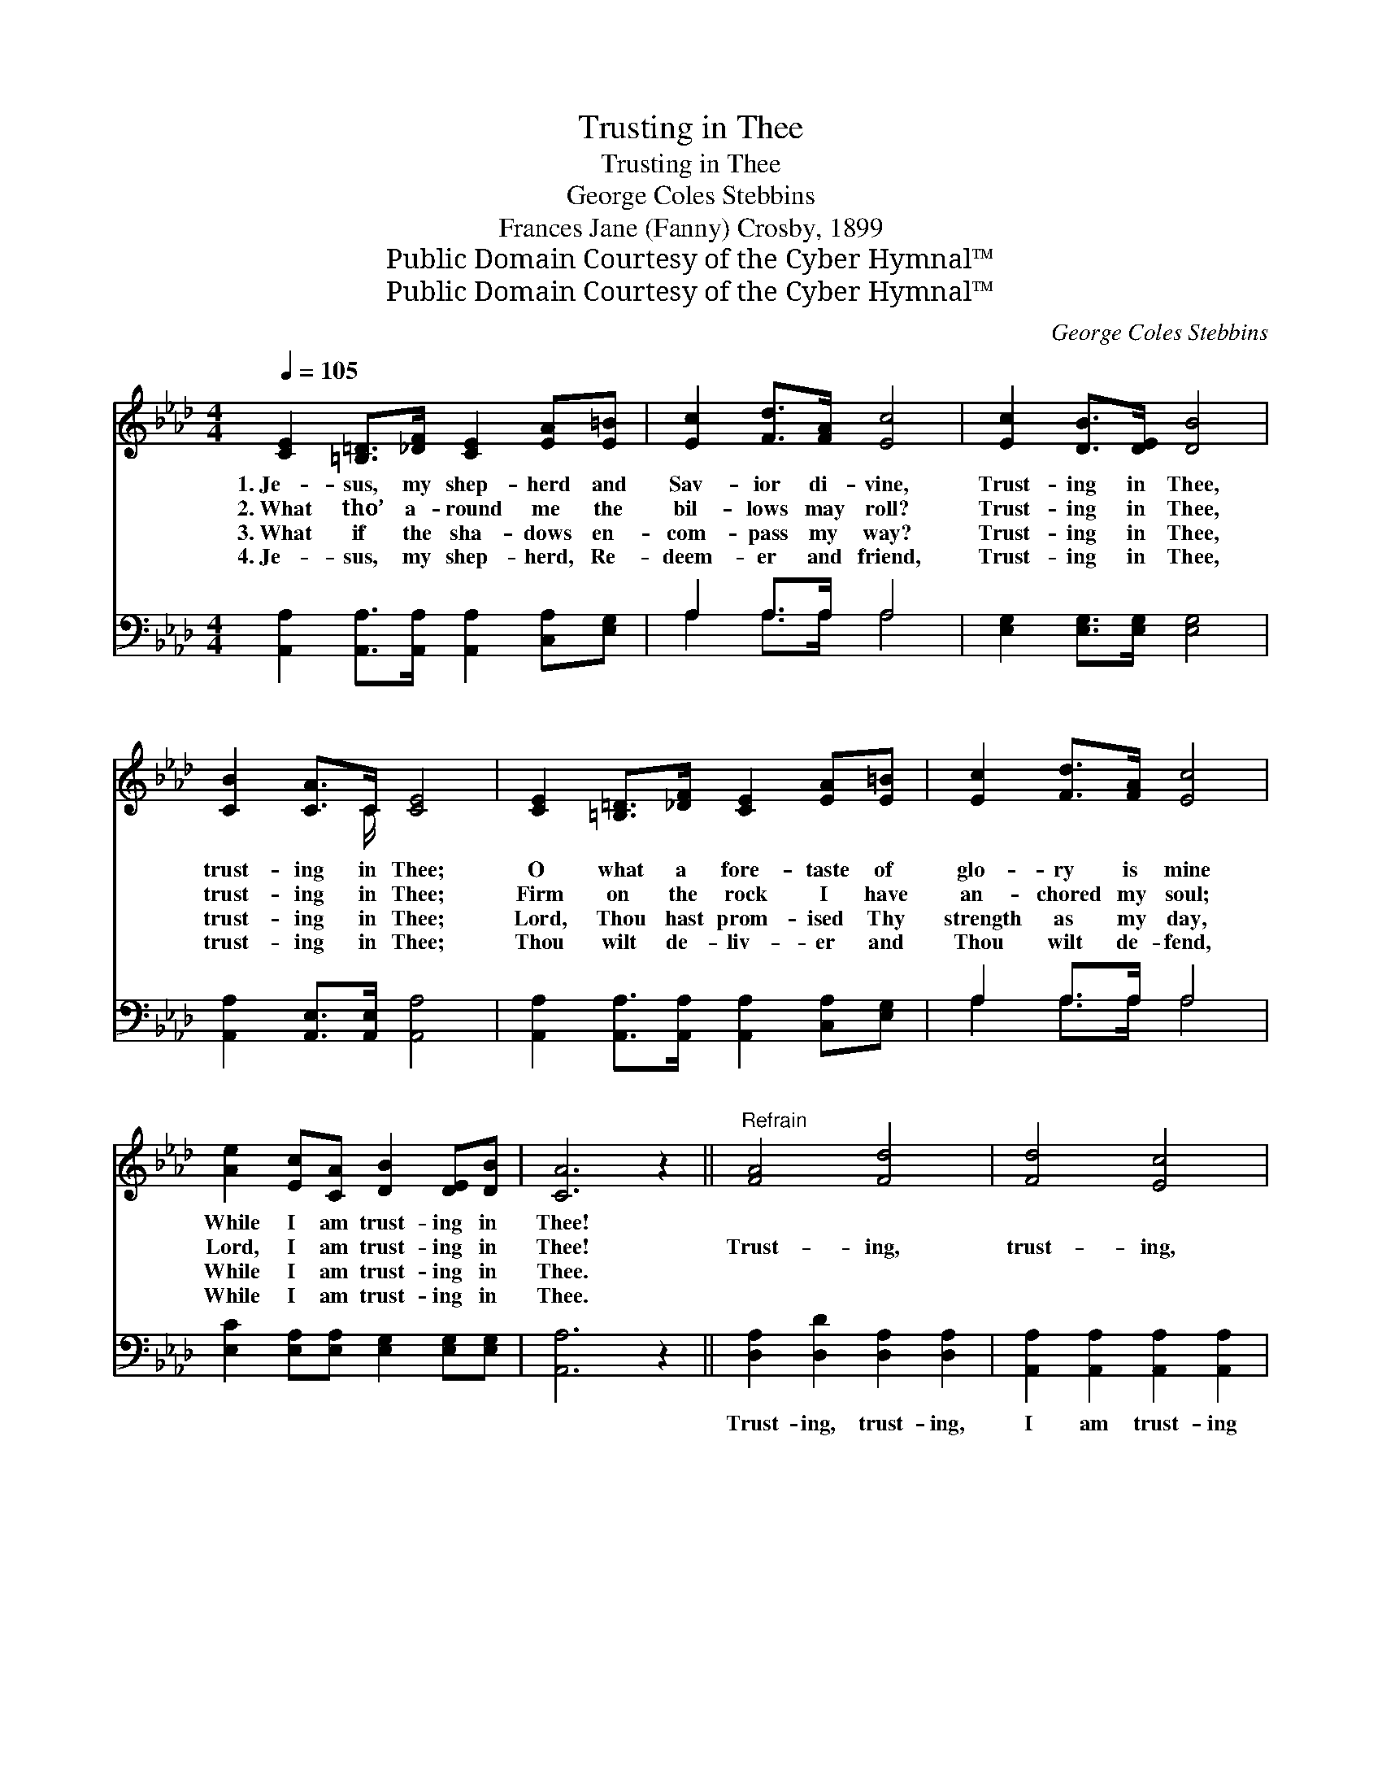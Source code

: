 X:1
T:Trusting in Thee
T:Trusting in Thee
T:George Coles Stebbins
T:Frances Jane (Fanny) Crosby, 1899
T:Public Domain Courtesy of the Cyber Hymnal™
T:Public Domain Courtesy of the Cyber Hymnal™
C:George Coles Stebbins
Z:Public Domain
Z:Courtesy of the Cyber Hymnal™
%%score ( 1 2 ) ( 3 4 )
L:1/8
Q:1/4=105
M:4/4
K:Ab
V:1 treble 
V:2 treble 
V:3 bass 
V:4 bass 
V:1
 [CE]2 [=B,=D]>[_DF] [CE]2 [EA][E=B] | [Ec]2 [Fd]>[FA] [Ec]4 | [Ec]2 [DB]>[DE] [DB]4 | %3
w: 1.~Je- sus, my shep- herd and|Sav- ior di- vine,|Trust- ing in Thee,|
w: 2.~What tho’ a- round me the|bil- lows may roll?|Trust- ing in Thee,|
w: 3.~What if the sha- dows en-|com- pass my way?|Trust- ing in Thee,|
w: 4.~Je- sus, my shep- herd, Re-|deem- er and friend,|Trust- ing in Thee,|
 [CB]2 [CA]>C [CE]4 | [CE]2 [=B,=D]>[_DF] [CE]2 [EA][E=B] | [Ec]2 [Fd]>[FA] [Ec]4 | %6
w: trust- ing in Thee;|O what a fore- taste of|glo- ry is mine|
w: trust- ing in Thee;|Firm on the rock I have|an- chored my soul;|
w: trust- ing in Thee;|Lord, Thou hast prom- ised Thy|strength as my day,|
w: trust- ing in Thee;|Thou wilt de- liv- er and|Thou wilt de- fend,|
 [Ae]2 [Ec][CA] [DB]2 [DE][DB] | [CA]6 z2 ||"^Refrain" [FA]4 [Fd]4 | [Fd]4 [Ec]4 | %10
w: While I am trust- ing in|Thee!|||
w: Lord, I am trust- ing in|Thee!|Trust- ing,|trust- ing,|
w: While I am trust- ing in|Thee.|||
w: While I am trust- ing in|Thee.|||
 [Ec]2 [EB]>[EB] [=DB]2 [Ec][A=d] | !fermata!e6 !fermata!z2 | [CE]2 [=B,=D]>[_DF] [CE]2 [EA][E=B] | %13
w: |||
w: Je- sus my Sav- ior, in|Thee|(in Thee); O what a fore-|
w: |||
w: |||
 [Ec]2 [Fd]>[FA] [Ec]4 | [Ae]2 [Ec][CA] [DB]2 [DE][EB] | [CA]6 z2 |] %16
w: |||
w: taste of glo- ry|is mine, While I am trust-|ing|
w: |||
w: |||
V:2
 x8 | x8 | x8 | x7/2 C/ x4 | x8 | x8 | x8 | x8 || x8 | x8 | x8 | G2 A2 B2 x2 | x8 | x8 | x8 | x8 |] %16
V:3
 [A,,A,]2 [A,,A,]>[A,,A,] [A,,A,]2 [C,A,][E,G,] | A,2 A,>A, A,4 | [E,G,]2 [E,G,]>[E,G,] [E,G,]4 | %3
w: ~ ~ ~ ~ ~ ~|~ ~ ~ ~|~ ~ ~ ~|
 [A,,A,]2 [A,,E,]>[A,,E,] [A,,A,]4 | [A,,A,]2 [A,,A,]>[A,,A,] [A,,A,]2 [C,A,][E,G,] | %5
w: ~ ~ ~ ~|~ ~ ~ ~ ~ ~|
 A,2 A,>A, A,4 | [E,C]2 [E,A,][E,A,] [E,G,]2 [E,G,][E,G,] | [A,,A,]6 z2 || %8
w: ~ ~ ~ ~|~ ~ ~ ~ ~ ~|~|
 [D,A,]2 [D,D]2 [D,A,]2 [D,A,]2 | [A,,A,]2 [A,,A,]2 [A,,A,]2 [A,,A,]2 | %10
w: Trust- ing, trust- ing,|I am trust- ing|
 [E,A,]2 [E,G,]>[E,G,] [B,,F,]2 [B,,A,][B,,B,] | B,2 C2 D2 z2 | %12
w: ||
 [A,,A,]2 [A,,A,]>[A,,A,] [A,,A,]2 [C,A,][E,G,] | A,2 A,>A, A,4 | %14
w: ||
 [E,C]2 [E,A,][E,A,] [E,G,]2 [E,G,][E,G,] | [A,,A,]6 z2 |] %16
w: ||
V:4
 x8 | A,2 A,>A, A,4 | x8 | x8 | x8 | A,2 A,>A, A,4 | x8 | x8 || x8 | x8 | x8 | E,6 x2 | x8 | %13
 A,2 A,>A, A,4 | x8 | x8 |] %16

